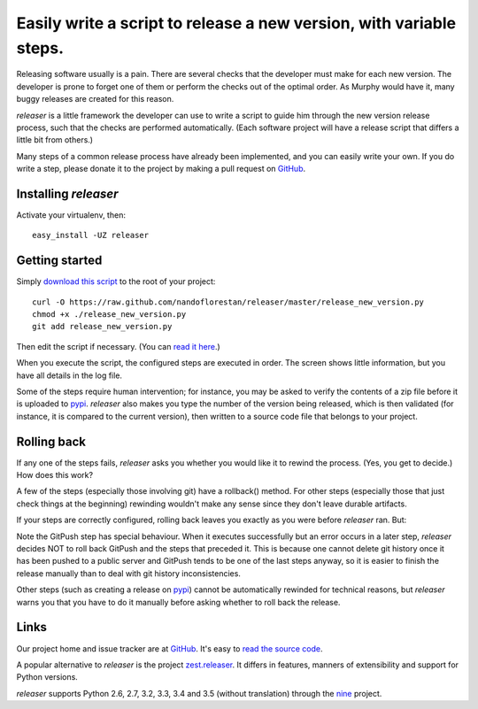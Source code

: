 ====================================================================
Easily write a script to release a new version, with variable steps.
====================================================================

Releasing software usually is a pain. There are several checks that
the developer must make for each new version. The developer is prone
to forget one of them or perform the checks out of the optimal order.
As Murphy would have it, many buggy releases are created for this reason.

*releaser* is a little framework the developer can use to write a script to
guide him through the new version release process, such that the checks
are performed automatically. (Each software project will have
a release script that differs a little bit from others.)

Many steps of a common release process have already been implemented,
and you can easily write your own. If you do write a step, please donate it
to the project by making a pull request on GitHub_.


Installing *releaser*
=====================

Activate your virtualenv, then::

    easy_install -UZ releaser


Getting started
===============

Simply `download this script`_ to the root of your project::

    curl -O https://raw.github.com/nandoflorestan/releaser/master/release_new_version.py
    chmod +x ./release_new_version.py
    git add release_new_version.py

Then edit the script if necessary. (You can `read it here`_.)

When you execute the script, the configured steps are executed in order. The
screen shows little information, but you have all details in the log file.

Some of the steps require human intervention; for instance, you may be asked to
verify the contents of a zip file before it is uploaded to pypi_.
*releaser* also makes you type the number of the version being released, which
is then validated (for instance, it is compared to the current version), then
written to a source code file that belongs to your project.


Rolling back
============

If any one of the steps fails, *releaser* asks you whether you would like it to
rewind the process. (Yes, you get to decide.) How does this work?

A few of the steps (especially those involving git) have a rollback() method.
For other steps (especially those that just check things at the beginning)
rewinding wouldn't make any sense since they don't leave durable artifacts.

If your steps are correctly configured, rolling back leaves you exactly as you
were before *releaser* ran. But:

Note the GitPush step has special behaviour. When it executes successfully
but an error occurs in a later step, *releaser* decides NOT to roll back
GitPush and the steps that preceded it. This is because one cannot
delete git history once it has been pushed to a public server and
GitPush tends to be one of the last steps anyway, so it is easier to
finish the release manually than to deal with git history inconsistencies.

Other steps (such as creating a release on pypi_) cannot be automatically
rewinded for technical reasons, but *releaser* warns you that you have to
do it manually before asking whether to roll back the release.


Links
=====

Our project home and issue tracker are at GitHub_.
It's easy to `read the source code`_.

A popular alternative to *releaser* is the project `zest.releaser`_. It differs
in features, manners of extensibility and support for Python versions.

*releaser* supports Python 2.6, 2.7, 3.2, 3.3, 3.4 and 3.5 (without translation)
through the nine_ project.

.. _`download this script`: https://raw.github.com/nandoflorestan/releaser/master/release_new_version.py
.. _`read it here`: https://github.com/nandoflorestan/releaser/blob/master/release_new_version.py
.. _pypi: https://pypi.python.org/pypi
.. _GitHub: https://github.com/nandoflorestan/releaser
.. _`read the source code`: https://github.com/nandoflorestan/releaser/tree/master/releaser
.. _nine: https://pypi.python.org/pypi/nine
.. _`zest.releaser`: https://pypi.python.org/pypi/zest.releaser
